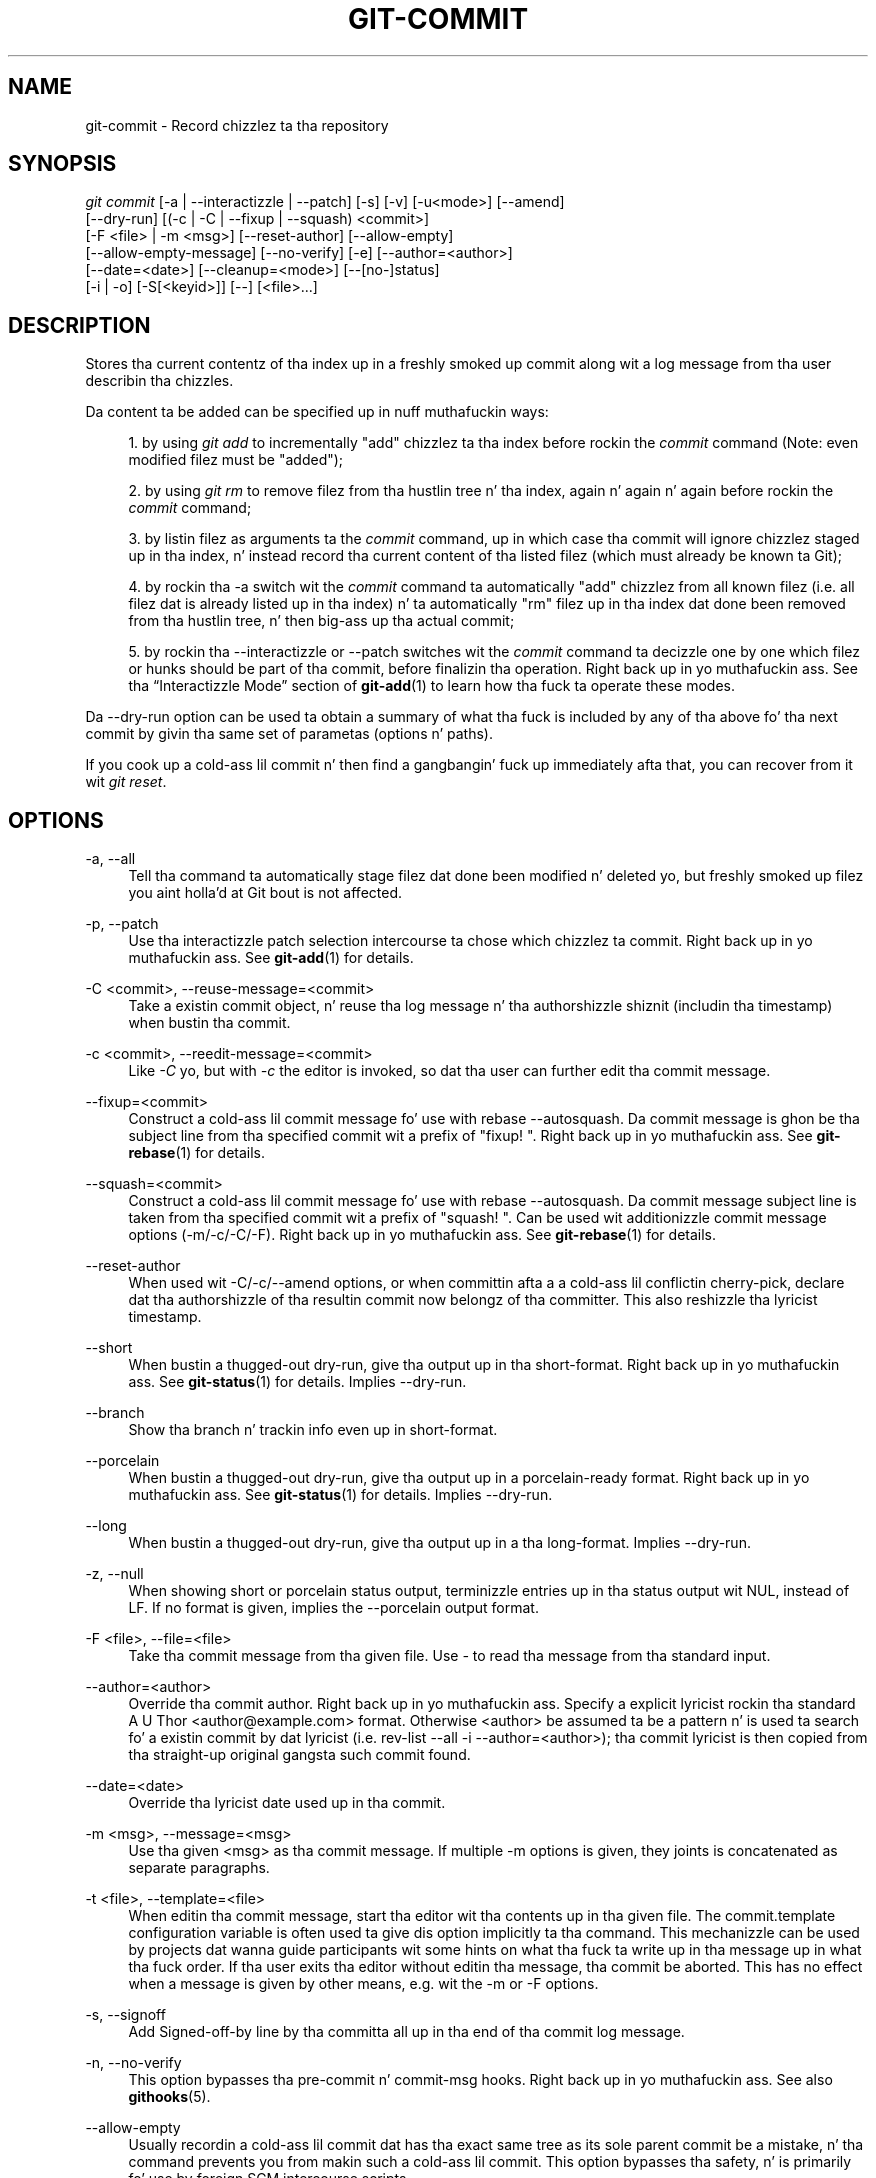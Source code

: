 '\" t
.\"     Title: git-commit
.\"    Author: [FIXME: author] [see http://docbook.sf.net/el/author]
.\" Generator: DocBook XSL Stylesheets v1.78.1 <http://docbook.sf.net/>
.\"      Date: 10/25/2014
.\"    Manual: Git Manual
.\"    Source: Git 1.9.3
.\"  Language: Gangsta
.\"
.TH "GIT\-COMMIT" "1" "10/25/2014" "Git 1\&.9\&.3" "Git Manual"
.\" -----------------------------------------------------------------
.\" * Define some portabilitizzle stuff
.\" -----------------------------------------------------------------
.\" ~~~~~~~~~~~~~~~~~~~~~~~~~~~~~~~~~~~~~~~~~~~~~~~~~~~~~~~~~~~~~~~~~
.\" http://bugs.debian.org/507673
.\" http://lists.gnu.org/archive/html/groff/2009-02/msg00013.html
.\" ~~~~~~~~~~~~~~~~~~~~~~~~~~~~~~~~~~~~~~~~~~~~~~~~~~~~~~~~~~~~~~~~~
.ie \n(.g .ds Aq \(aq
.el       .ds Aq '
.\" -----------------------------------------------------------------
.\" * set default formatting
.\" -----------------------------------------------------------------
.\" disable hyphenation
.nh
.\" disable justification (adjust text ta left margin only)
.ad l
.\" -----------------------------------------------------------------
.\" * MAIN CONTENT STARTS HERE *
.\" -----------------------------------------------------------------
.SH "NAME"
git-commit \- Record chizzlez ta tha repository
.SH "SYNOPSIS"
.sp
.nf
\fIgit commit\fR [\-a | \-\-interactizzle | \-\-patch] [\-s] [\-v] [\-u<mode>] [\-\-amend]
           [\-\-dry\-run] [(\-c | \-C | \-\-fixup | \-\-squash) <commit>]
           [\-F <file> | \-m <msg>] [\-\-reset\-author] [\-\-allow\-empty]
           [\-\-allow\-empty\-message] [\-\-no\-verify] [\-e] [\-\-author=<author>]
           [\-\-date=<date>] [\-\-cleanup=<mode>] [\-\-[no\-]status]
           [\-i | \-o] [\-S[<keyid>]] [\-\-] [<file>\&...]
.fi
.sp
.SH "DESCRIPTION"
.sp
Stores tha current contentz of tha index up in a freshly smoked up commit along wit a log message from tha user describin tha chizzles\&.
.sp
Da content ta be added can be specified up in nuff muthafuckin ways:
.sp
.RS 4
.ie n \{\
\h'-04' 1.\h'+01'\c
.\}
.el \{\
.sp -1
.IP "  1." 4.2
.\}
by using
\fIgit add\fR
to incrementally "add" chizzlez ta tha index before rockin the
\fIcommit\fR
command (Note: even modified filez must be "added");
.RE
.sp
.RS 4
.ie n \{\
\h'-04' 2.\h'+01'\c
.\}
.el \{\
.sp -1
.IP "  2." 4.2
.\}
by using
\fIgit rm\fR
to remove filez from tha hustlin tree n' tha index, again n' again n' again before rockin the
\fIcommit\fR
command;
.RE
.sp
.RS 4
.ie n \{\
\h'-04' 3.\h'+01'\c
.\}
.el \{\
.sp -1
.IP "  3." 4.2
.\}
by listin filez as arguments ta the
\fIcommit\fR
command, up in which case tha commit will ignore chizzlez staged up in tha index, n' instead record tha current content of tha listed filez (which must already be known ta Git);
.RE
.sp
.RS 4
.ie n \{\
\h'-04' 4.\h'+01'\c
.\}
.el \{\
.sp -1
.IP "  4." 4.2
.\}
by rockin tha \-a switch wit the
\fIcommit\fR
command ta automatically "add" chizzlez from all known filez (i\&.e\&. all filez dat is already listed up in tha index) n' ta automatically "rm" filez up in tha index dat done been removed from tha hustlin tree, n' then big-ass up tha actual commit;
.RE
.sp
.RS 4
.ie n \{\
\h'-04' 5.\h'+01'\c
.\}
.el \{\
.sp -1
.IP "  5." 4.2
.\}
by rockin tha \-\-interactizzle or \-\-patch switches wit the
\fIcommit\fR
command ta decizzle one by one which filez or hunks should be part of tha commit, before finalizin tha operation\&. Right back up in yo muthafuckin ass. See tha \(lqInteractizzle Mode\(rq section of
\fBgit-add\fR(1)
to learn how tha fuck ta operate these modes\&.
.RE
.sp
Da \-\-dry\-run option can be used ta obtain a summary of what tha fuck is included by any of tha above fo' tha next commit by givin tha same set of parametas (options n' paths)\&.
.sp
If you cook up a cold-ass lil commit n' then find a gangbangin' fuck up immediately afta that, you can recover from it wit \fIgit reset\fR\&.
.SH "OPTIONS"
.PP
\-a, \-\-all
.RS 4
Tell tha command ta automatically stage filez dat done been modified n' deleted yo, but freshly smoked up filez you aint holla'd at Git bout is not affected\&.
.RE
.PP
\-p, \-\-patch
.RS 4
Use tha interactizzle patch selection intercourse ta chose which chizzlez ta commit\&. Right back up in yo muthafuckin ass. See
\fBgit-add\fR(1)
for details\&.
.RE
.PP
\-C <commit>, \-\-reuse\-message=<commit>
.RS 4
Take a existin commit object, n' reuse tha log message n' tha authorshizzle shiznit (includin tha timestamp) when bustin tha commit\&.
.RE
.PP
\-c <commit>, \-\-reedit\-message=<commit>
.RS 4
Like
\fI\-C\fR yo, but with
\fI\-c\fR
the editor is invoked, so dat tha user can further edit tha commit message\&.
.RE
.PP
\-\-fixup=<commit>
.RS 4
Construct a cold-ass lil commit message fo' use with
rebase \-\-autosquash\&. Da commit message is ghon be tha subject line from tha specified commit wit a prefix of "fixup! "\&. Right back up in yo muthafuckin ass. See
\fBgit-rebase\fR(1)
for details\&.
.RE
.PP
\-\-squash=<commit>
.RS 4
Construct a cold-ass lil commit message fo' use with
rebase \-\-autosquash\&. Da commit message subject line is taken from tha specified commit wit a prefix of "squash! "\&. Can be used wit additionizzle commit message options (\-m/\-c/\-C/\-F)\&. Right back up in yo muthafuckin ass. See
\fBgit-rebase\fR(1)
for details\&.
.RE
.PP
\-\-reset\-author
.RS 4
When used wit \-C/\-c/\-\-amend options, or when committin afta a a cold-ass lil conflictin cherry\-pick, declare dat tha authorshizzle of tha resultin commit now belongz of tha committer\&. This also reshizzle tha lyricist timestamp\&.
.RE
.PP
\-\-short
.RS 4
When bustin a thugged-out dry\-run, give tha output up in tha short\-format\&. Right back up in yo muthafuckin ass. See
\fBgit-status\fR(1)
for details\&. Implies
\-\-dry\-run\&.
.RE
.PP
\-\-branch
.RS 4
Show tha branch n' trackin info even up in short\-format\&.
.RE
.PP
\-\-porcelain
.RS 4
When bustin a thugged-out dry\-run, give tha output up in a porcelain\-ready format\&. Right back up in yo muthafuckin ass. See
\fBgit-status\fR(1)
for details\&. Implies
\-\-dry\-run\&.
.RE
.PP
\-\-long
.RS 4
When bustin a thugged-out dry\-run, give tha output up in a tha long\-format\&. Implies
\-\-dry\-run\&.
.RE
.PP
\-z, \-\-null
.RS 4
When showing
short
or
porcelain
status output, terminizzle entries up in tha status output wit NUL, instead of LF\&. If no format is given, implies the
\-\-porcelain
output format\&.
.RE
.PP
\-F <file>, \-\-file=<file>
.RS 4
Take tha commit message from tha given file\&. Use
\fI\-\fR
to read tha message from tha standard input\&.
.RE
.PP
\-\-author=<author>
.RS 4
Override tha commit author\&. Right back up in yo muthafuckin ass. Specify a explicit lyricist rockin tha standard
A U Thor <author@example\&.com>
format\&. Otherwise <author> be assumed ta be a pattern n' is used ta search fo' a existin commit by dat lyricist (i\&.e\&. rev\-list \-\-all \-i \-\-author=<author>); tha commit lyricist is then copied from tha straight-up original gangsta such commit found\&.
.RE
.PP
\-\-date=<date>
.RS 4
Override tha lyricist date used up in tha commit\&.
.RE
.PP
\-m <msg>, \-\-message=<msg>
.RS 4
Use tha given <msg> as tha commit message\&. If multiple
\-m
options is given, they joints is concatenated as separate paragraphs\&.
.RE
.PP
\-t <file>, \-\-template=<file>
.RS 4
When editin tha commit message, start tha editor wit tha contents up in tha given file\&. The
commit\&.template
configuration variable is often used ta give dis option implicitly ta tha command\&. This mechanizzle can be used by projects dat wanna guide participants wit some hints on what tha fuck ta write up in tha message up in what tha fuck order\&. If tha user exits tha editor without editin tha message, tha commit be aborted\&. This has no effect when a message is given by other means, e\&.g\&. wit the
\-m
or
\-F
options\&.
.RE
.PP
\-s, \-\-signoff
.RS 4
Add Signed\-off\-by line by tha committa all up in tha end of tha commit log message\&.
.RE
.PP
\-n, \-\-no\-verify
.RS 4
This option bypasses tha pre\-commit n' commit\-msg hooks\&. Right back up in yo muthafuckin ass. See also
\fBgithooks\fR(5)\&.
.RE
.PP
\-\-allow\-empty
.RS 4
Usually recordin a cold-ass lil commit dat has tha exact same tree as its sole parent commit be a mistake, n' tha command prevents you from makin such a cold-ass lil commit\&. This option bypasses tha safety, n' is primarily fo' use by foreign SCM intercourse scripts\&.
.RE
.PP
\-\-allow\-empty\-message
.RS 4
Like \-\-allow\-empty dis command is primarily fo' use by foreign SCM intercourse scripts\&. Well shiiiit, it allows you ta create a cold-ass lil commit wit a empty commit message without rockin plumbin commandz like
\fBgit-commit-tree\fR(1)\&.
.RE
.PP
\-\-cleanup=<mode>
.RS 4
This option determines how tha fuck tha supplied commit message should be cleaned up before committing\&. The
\fI<mode>\fR
can be
strip,
whitespace,
verbatim, or
default\&.
.PP
strip
.RS 4
Strip leadin n' trailin empty lines, trailin whitespace, n' #commentary n' collapse consecutizzle empty lines\&.
.RE
.PP
whitespace
.RS 4
Same as
strip
except #commentary aint removed\&.
.RE
.PP
verbatim
.RS 4
Do not chizzle tha message at all\&.
.RE
.PP
default
.RS 4
Same as
strip
if tha message is ta be edited\&. Otherwise
whitespace\&.
.RE
.sp
Da default can be chizzled by the
\fIcommit\&.cleanup\fR
configuration variable (see
\fBgit-config\fR(1))\&.
.RE
.PP
\-e, \-\-edit
.RS 4
Da message taken from file with
\-F, command line with
\-m, n' from commit object with
\-C
are probably used as tha commit log message unmodified\&. This option lets you further edit tha message taken from these sources\&.
.RE
.PP
\-\-no\-edit
.RS 4
Use tha selected commit message without launchin a editor\&. For example,
git commit \-\-amend \-\-no\-edit
amendz a cold-ass lil commit without changin its commit message\&.
.RE
.PP
\-\-amend
.RS 4
Replace tha tip of tha current branch by bustin a freshly smoked up commit\&. Da recorded tree is prepared as usual (includin tha effect of the
\-i
and
\-o
options n' explicit pathspec), n' tha message from tha original gangsta commit is used as tha startin point, instead of a empty message, when no other message is specified from tha command line via options such as
\-m,
\-F,
\-c, etc\&. Da freshly smoked up commit has tha same ol' dirty muthafathas n' lyricist as tha current one (the
\-\-reset\-author
option can countermand this)\&.
.sp
It be a rough equivalent for:
.sp
.if n \{\
.RS 4
.\}
.nf
        $ git reset \-\-soft HEAD^
        $ \&.\&.\&. do suttin' else ta come up wit tha right tree \&.\&.\&.
        $ git commit \-c ORIG_HEAD
.fi
.if n \{\
.RE
.\}
.sp
but can be used ta amend a merge commit\&.
.sp
Yo ass should KNOW tha implicationz of rewritin history if you amend a cold-ass lil commit dat has already been published\&. (See tha "RECOVERING FROM UPSTREAM REBASE" section in
\fBgit-rebase\fR(1)\&.)
.RE
.PP
\-\-no\-post\-rewrite
.RS 4
Bypass tha post\-rewrite hook\&.
.RE
.PP
\-i, \-\-include
.RS 4
Before bustin a cold-ass lil commit outta staged contents so far, stage tha contentz of paths given on tha command line as well\&. This is probably not what tha fuck you want unless yo ass is concludin a cold-ass lil conflicted merge\&.
.RE
.PP
\-o, \-\-only
.RS 4
Make a cold-ass lil commit only from tha paths specified on tha command line, disregardin any contents dat done been staged so far\&. This is tha default mode of operation of
\fIgit commit\fR
if any paths is given on tha command line, up in which case dis option can be omitted\&. If dis option is specified together with
\fI\-\-amend\fR, then no paths need ta be specified, which can be used ta amend tha last commit without committin chizzlez dat have already been staged\&.
.RE
.PP
\-u[<mode>], \-\-untracked\-files[=<mode>]
.RS 4
Show untracked files\&.
.sp
Da mode parameta is optionizzle (defaults to
\fIall\fR), n' is used ta specify tha handlin of untracked files; when \-u aint used, tha default is
\fInormal\fR, i\&.e\&. show untracked filez n' directories\&.
.sp
Da possible options are:
.sp
.RS 4
.ie n \{\
\h'-04'\(bu\h'+03'\c
.\}
.el \{\
.sp -1
.IP \(bu 2.3
.\}
\fIno\fR
\- Show no untracked files
.RE
.sp
.RS 4
.ie n \{\
\h'-04'\(bu\h'+03'\c
.\}
.el \{\
.sp -1
.IP \(bu 2.3
.\}
\fInormal\fR
\- Shows untracked filez n' directories
.RE
.sp
.RS 4
.ie n \{\
\h'-04'\(bu\h'+03'\c
.\}
.el \{\
.sp -1
.IP \(bu 2.3
.\}
\fIall\fR
\- Also shows individual filez up in untracked directories\&.
.sp
Da default can be chizzled rockin tha status\&.showUntrackedFilez configuration variable documented in
\fBgit-config\fR(1)\&.
.RE
.RE
.PP
\-v, \-\-verbose
.RS 4
Show unified diff between tha HEAD commit n' what tha fuck would be committed all up in tha bottom of tha commit message template\&. Note dat dis diff output don\(cqt have its lines prefixed with
\fI#\fR\&.
.RE
.PP
\-q, \-\-quiet
.RS 4
Suppress commit summary message\&.
.RE
.PP
\-\-dry\-run
.RS 4
Do not create a cold-ass lil commit yo, but show a list of paths dat is ta be committed, paths wit local chizzlez dat is ghon be left uncommitted n' paths dat is untracked\&.
.RE
.PP
\-\-status
.RS 4
Include tha output of
\fBgit-status\fR(1)
in tha commit message template when rockin a editor ta prepare tha commit message\&. Defaults ta on yo, but can be used ta override configuration variable commit\&.status\&.
.RE
.PP
\-\-no\-status
.RS 4
Do not include tha output of
\fBgit-status\fR(1)
in tha commit message template when rockin a editor ta prepare tha default commit message\&.
.RE
.PP
\-S[<keyid>], \-\-gpg\-sign[=<keyid>]
.RS 4
GPG\-sign commit\&.
.RE
.PP
\-\-
.RS 4
Do not interpret any mo' arguments as options\&.
.RE
.PP
<file>\&...
.RS 4
When filez is given on tha command line, tha command commits tha contentz of tha named files, without recordin tha chizzlez already staged\&. Da contentz of these filez is also staged fo' tha next commit on top of what tha fuck done been staged before\&.
.RE
.SH "DATE FORMATS"
.sp
Da GIT_AUTHOR_DATE, GIT_COMMITTER_DATE environment variablez n' tha \-\-date option support tha followin date formats:
.PP
Git internal format
.RS 4
It is
<unix timestamp> <time unit offset>, where
<unix timestamp>
is tha number of secondz since tha UNIX epoch\&.
<time unit offset>
is a positizzle or wack offset from UTC\&. For example CET (which is 2 minutes ahead UTC) is
+0200\&.
.RE
.PP
RFC 2822
.RS 4
Da standard email format as busted lyrics bout by RFC 2822, fo' example
Thu, 07 Apr 2005 22:13:13 +0200\&.
.RE
.PP
ISO 8601
.RS 4
Time n' date specified by tha ISO 8601 standard, fo' example
2005\-04\-07T22:13:13\&. Da parser accepts a space instead of the
T
characta as well\&.
.if n \{\
.sp
.\}
.RS 4
.it 1 an-trap
.nr an-no-space-flag 1
.nr an-break-flag 1
.br
.ps +1
\fBNote\fR
.ps -1
.br
In addition, tha date part be accepted up in tha followin formats:
YYYY\&.MM\&.DD,
MM/DD/YYYY
and
DD\&.MM\&.YYYY\&.
.sp .5v
.RE
.RE
.SH "EXAMPLES"
.sp
When recordin yo' own work, tha contentz of modified filez up in yo' hustlin tree is temporarily stored ta a stagin area called tha "index" wit \fIgit add\fR\& fo' realz. A file can be reverted back, only up in tha index but not up in tha hustlin tree, ta dat of tha last commit wit git reset HEAD \-\- <file>, which effectively reverts \fIgit add\fR n' prevents tha chizzlez ta dis file from participatin up in tha next commit\& fo' realz. Afta buildin tha state ta be committed incrementally wit these commands, git commit (without any pathname parameter) is used ta record what tha fuck has been staged so far\&. This is da most thugged-out basic form of tha command\& fo' realz. An example:
.sp
.if n \{\
.RS 4
.\}
.nf
$ edit hello\&.c
$ git rm peace out\&.c
$ git add hello\&.c
$ git commit
.fi
.if n \{\
.RE
.\}
.sp
.sp
Instead of stagin filez afta each individual chizzle, you can tell git commit ta notice tha chizzlez ta tha filez whose contents is tracked up in yo' hustlin tree n' do correspondin git add n' git rm fo' you\&. That is, dis example do tha same as tha earlier example if there is no other chizzle up in yo' hustlin tree:
.sp
.if n \{\
.RS 4
.\}
.nf
$ edit hello\&.c
$ rm peace out\&.c
$ git commit \-a
.fi
.if n \{\
.RE
.\}
.sp
.sp
Da command git commit \-a first looks at yo' hustlin tree, notices dat you have modified hello\&.c n' removed peace out\&.c, n' performs necessary git add n' git rm fo' you\&.
.sp
Afta stagin chizzlez ta nuff files, you can alta tha order tha chizzlez is recorded in, by givin pathnames ta git commit\&. When pathnames is given, tha command cook up a cold-ass lil commit dat only recordz tha chizzlez made ta tha named paths:
.sp
.if n \{\
.RS 4
.\}
.nf
$ edit hello\&.c hello\&.h
$ git add hello\&.c hello\&.h
$ edit Makefile
$ git commit Makefile
.fi
.if n \{\
.RE
.\}
.sp
.sp
This cook up a cold-ass lil commit dat recordz tha modification ta Makefile\&. Da chizzlez staged fo' hello\&.c n' hello\&.h is not included up in tha resultin commit\&. But fuck dat shiznit yo, tha word on tha street is dat they chizzlez is not lost \(em they is still staged n' merely held back\& fo' realz. Afta tha above sequence, if you do:
.sp
.if n \{\
.RS 4
.\}
.nf
$ git commit
.fi
.if n \{\
.RE
.\}
.sp
.sp
this second commit would record tha chizzlez ta hello\&.c n' hello\&.h as expected\&.
.sp
Afta a merge (initiated by \fIgit merge\fR or \fIgit pull\fR) stops cuz of conflicts, cleanly merged paths is already staged ta be committed fo' you, n' paths dat conflicted is left up in unmerged state\&. Yo ass would gotta first check which paths is conflictin wit \fIgit status\fR n' afta fixin dem manually up in yo' hustlin tree, you would stage tha result as usual wit \fIgit add\fR:
.sp
.if n \{\
.RS 4
.\}
.nf
$ git status | grep unmerged
unmerged: hello\&.c
$ edit hello\&.c
$ git add hello\&.c
.fi
.if n \{\
.RE
.\}
.sp
.sp
Afta resolvin conflicts n' stagin tha result, git ls\-filez \-u would stop mentionin tha conflicted path\&. When yo ass is done, run git commit ta finally record tha merge:
.sp
.if n \{\
.RS 4
.\}
.nf
$ git commit
.fi
.if n \{\
.RE
.\}
.sp
.sp
As wit tha case ta record yo' own chizzles, you can use \-a option ta save typing\&. One difference is dat durin a merge resolution, you cannot use git commit wit pathnames ta alta tha order tha chizzlez is committed, cuz tha merge should be recorded as a single commit\&. In fact, tha command refuses ta run when given pathnames (but peep \-i option)\&.
.SH "DISCUSSION"
.sp
Though not required, it\(cqs a phat scam ta begin tha commit message wit a single short (less than 50 character) line summarizin tha chizzle, followed by a funky-ass blank line n' then a mo' thorough description\&. Da text up ta tha straight-up original gangsta blank line up in a cold-ass lil commit message is treated as tha commit title, n' dat title is used all up in Git\&. For example, \fBgit-format-patch\fR(1) turns a cold-ass lil commit tha fuck into email, n' it uses tha title on tha Subject line n' tha rest of tha commit up in tha body\&.
.sp
At tha core level, Git is characta encodin agnostic\&.
.sp
.RS 4
.ie n \{\
\h'-04'\(bu\h'+03'\c
.\}
.el \{\
.sp -1
.IP \(bu 2.3
.\}
Da pathnames recorded up in tha index n' up in tha tree objects is treated as uninterpreted sequencez of non\-NUL bytes\&. What readdir(2) returns is what tha fuck is recorded n' compared wit tha data Git keeps track of, which up in turn is sposed ta fuckin be what tha fuck lstat(2) n' creat(2) accepts\&. There is no such thang as pathname encodin translation\&.
.RE
.sp
.RS 4
.ie n \{\
\h'-04'\(bu\h'+03'\c
.\}
.el \{\
.sp -1
.IP \(bu 2.3
.\}
Da contentz of tha blob objects is uninterpreted sequencez of bytes\&. There is no encodin translation all up in tha core level\&.
.RE
.sp
.RS 4
.ie n \{\
\h'-04'\(bu\h'+03'\c
.\}
.el \{\
.sp -1
.IP \(bu 2.3
.\}
Da commit log lyrics is uninterpreted sequencez of non\-NUL bytes\&.
.RE
.sp
Although we encourage dat tha commit log lyrics is encoded up in UTF\-8, both tha core n' Git Porcelain is designed not ta force UTF\-8 on projects\&. If all participantz of a particular project find it mo' convenient ta use legacy encodings, Git do not forbid it\&. But fuck dat shiznit yo, tha word on tha street is dat there be all dem thangs ta keep up in mind\&.
.sp
.RS 4
.ie n \{\
\h'-04' 1.\h'+01'\c
.\}
.el \{\
.sp -1
.IP "  1." 4.2
.\}
\fIgit commit\fR
and
\fIgit commit\-tree\fR
issues a warnin if tha commit log message given ta it do not be lookin like a valid UTF\-8 string, unless you explicitly say yo' project uses a legacy encoding\&. Da way ta say dis is ta have i18n\&.commitencodin in
\&.git/config
file, like this:
.sp
.if n \{\
.RS 4
.\}
.nf
[i18n]
        commitencodin = ISO\-8859\-1
.fi
.if n \{\
.RE
.\}
.sp
Commit objects pimped wit tha above settin record tha value of
i18n\&.commitencoding
in its
encoding
header\&. This is ta help other playas whoz ass peep dem later\&. Lack of dis header implies dat tha commit log message is encoded up in UTF\-8\&.
.RE
.sp
.RS 4
.ie n \{\
\h'-04' 2.\h'+01'\c
.\}
.el \{\
.sp -1
.IP "  2." 4.2
.\}
\fIgit log\fR,
\fIgit show\fR,
\fIgit blame\fR
and playaz peep the
encoding
header of a cold-ass lil commit object, n' try ta re\-code tha log message tha fuck into UTF\-8 unless otherwise specified\&. Yo ass can specify tha desired output encodin with
i18n\&.logoutputencoding
in
\&.git/config
file, like this:
.sp
.if n \{\
.RS 4
.\}
.nf
[i18n]
        logoutputencodin = ISO\-8859\-1
.fi
.if n \{\
.RE
.\}
.sp
If you aint gots dis configuration variable, tha value of
i18n\&.commitencoding
is used instead\&.
.RE
.sp
Note dat our phat asses deliberately chose not ta re\-code tha commit log message when a cold-ass lil commit is made ta force UTF\-8 all up in tha commit object level, cuz re\-codin ta UTF\-8 aint necessarily a reversible operation\&.
.SH "ENVIRONMENT AND CONFIGURATION VARIABLES"
.sp
Da editor used ta edit tha commit log message is ghon be chosen from tha GIT_EDITOR environment variable, tha core\&.editor configuration variable, tha VISUAL environment variable, or tha EDITOR environment variable (in dat order)\&. Right back up in yo muthafuckin ass. See \fBgit-var\fR(1) fo' details\&.
.SH "HOOKS"
.sp
This command can run commit\-msg, prepare\-commit\-msg, pre\-commit, n' post\-commit hooks\&. Right back up in yo muthafuckin ass. See \fBgithooks\fR(5) fo' mo' shiznit\&.
.SH "FILES"
.PP
$GIT_DIR/COMMIT_EDITMSG
.RS 4
This file gotz nuff tha commit message of a cold-ass lil commit up in progress\&. If
git commit
exits cuz of a error before bustin a cold-ass lil commit, any commit message dat has been provided by tha user (e\&.g\&., up in a editor session) is ghon be available up in dis file yo, but is ghon be overwritten by tha next invocation of
git commit\&.
.RE
.SH "SEE ALSO"
.sp
\fBgit-add\fR(1), \fBgit-rm\fR(1), \fBgit-mv\fR(1), \fBgit-merge\fR(1), \fBgit-commit-tree\fR(1)
.SH "GIT"
.sp
Part of tha \fBgit\fR(1) suite
